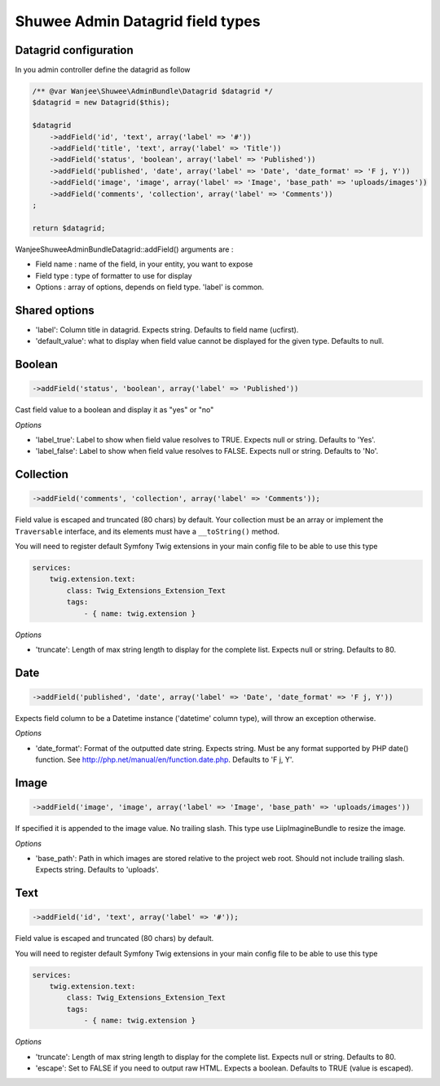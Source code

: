 Shuwee Admin Datagrid field types
=================================

Datagrid configuration
----------------------

In you admin controller define the datagrid as follow

.. code-block:: php

    /** @var Wanjee\Shuwee\AdminBundle\Datagrid $datagrid */
    $datagrid = new Datagrid($this);

    $datagrid
        ->addField('id', 'text', array('label' => '#'))
        ->addField('title', 'text', array('label' => 'Title'))
        ->addField('status', 'boolean', array('label' => 'Published'))
        ->addField('published', 'date', array('label' => 'Date', 'date_format' => 'F j, Y'))
        ->addField('image', 'image', array('label' => 'Image', 'base_path' => 'uploads/images'))
        ->addField('comments', 'collection', array('label' => 'Comments'))
    ;

    return $datagrid;

Wanjee\Shuwee\AdminBundle\Datagrid::addField() arguments are :

* Field name : name of the field, in your entity, you want to expose
* Field type : type of formatter to use for display
* Options : array of options, depends on field type.  'label' is common.

Shared options
--------------

* 'label': Column title in datagrid. Expects string. Defaults to field name (ucfirst).
* 'default_value': what to display when field value cannot be displayed for the given type.  Defaults to null.


Boolean
-------

.. code-block:: php

    ->addField('status', 'boolean', array('label' => 'Published'))

Cast field value to a boolean and display it as "yes" or "no"

*Options*

* 'label_true': Label to show when field value resolves to TRUE. Expects null or string. Defaults to 'Yes'.
* 'label_false': Label to show when field value resolves to FALSE. Expects null or string. Defaults to 'No'.


Collection
----------

.. code-block:: php

    ->addField('comments', 'collection', array('label' => 'Comments'));

Field value is escaped and truncated (80 chars) by default. Your collection must be an array or implement the ``Traversable`` interface, and its elements must have a ``__toString()`` method.

You will need to register default Symfony Twig extensions in your main config file to be able to use this type

.. code-block:: yaml

    services:
        twig.extension.text:
            class: Twig_Extensions_Extension_Text
            tags:
                - { name: twig.extension }

*Options*

* 'truncate': Length of max string length to display for the complete list.  Expects null or string. Defaults to 80.

Date
----

.. code-block:: php

    ->addField('published', 'date', array('label' => 'Date', 'date_format' => 'F j, Y'))

Expects field column to be a \Datetime instance ('datetime' column type), will throw an exception otherwise.

*Options*

* 'date_format': Format of the outputted date string.  Expects string. Must be any format supported by PHP date() function.  See http://php.net/manual/en/function.date.php.  Defaults to 'F j, Y'.


Image
-----

.. code-block:: php

    ->addField('image', 'image', array('label' => 'Image', 'base_path' => 'uploads/images'))

If specified it is appended to the image value.  No trailing slash.
This type use LiipImagineBundle to resize the image.

*Options*

* 'base_path': Path in which images are stored relative to the project web root.  Should not include trailing slash.  Expects string.  Defaults to 'uploads'.


Text
----

.. code-block:: php

    ->addField('id', 'text', array('label' => '#'));

Field value is escaped and truncated (80 chars) by default.

You will need to register default Symfony Twig extensions in your main config file to be able to use this type

.. code-block:: yaml

    services:
        twig.extension.text:
            class: Twig_Extensions_Extension_Text
            tags:
                - { name: twig.extension }

*Options*

* 'truncate': Length of max string length to display for the complete list.  Expects null or string. Defaults to 80.
* 'escape': Set to FALSE if you need to output raw HTML.  Expects a boolean.  Defaults to TRUE (value is escaped).